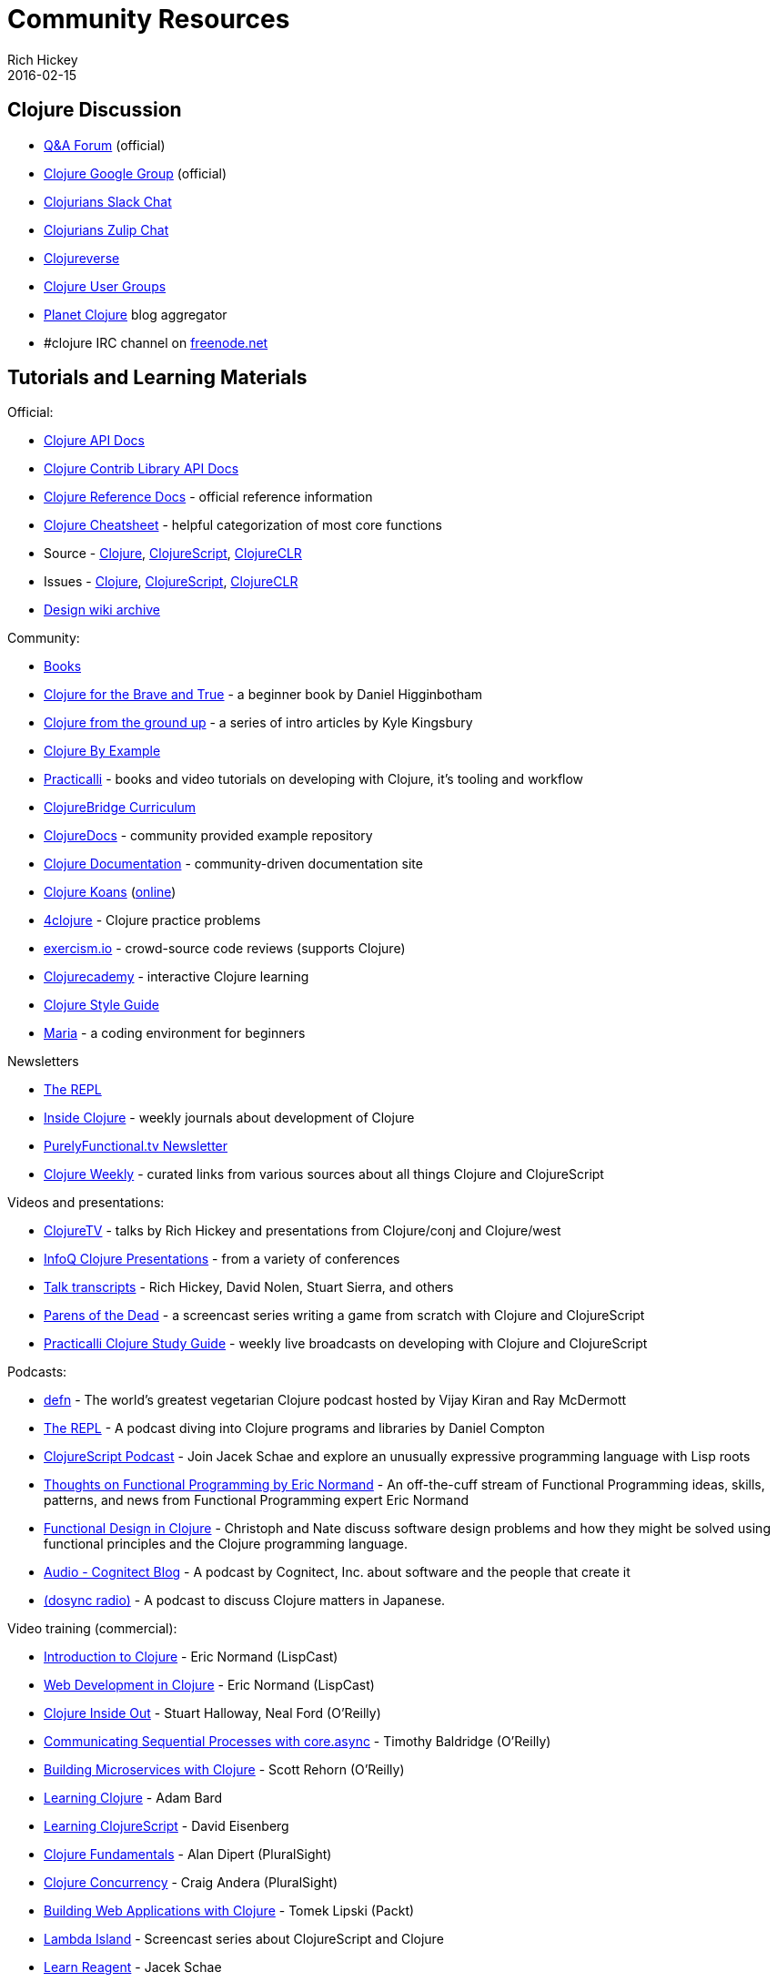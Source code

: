 = Community Resources
Rich Hickey
2016-02-15
:type: community
:toc: macro
:icons: font

ifdef::env-github,env-browser[:outfilesuffix: .adoc]

== Clojure Discussion

* https://ask.clojure.org[Q&A Forum] (official)
* https://groups.google.com/group/clojure[Clojure Google Group] (official)
* http://clojurians.net[Clojurians Slack Chat]
* https://clojurians.zulipchat.com[Clojurians Zulip Chat]
* https://clojureverse.org[Clojureverse]
* https://clojure.org/community/user_groups[Clojure User Groups]
* http://planet.clojure.in/[Planet Clojure] blog aggregator
* #clojure IRC channel on https://freenode.net[freenode.net]

== Tutorials and Learning Materials

Official:

* https://clojure.github.io/clojure/[Clojure API Docs]
* https://clojure.github.io/[Clojure Contrib Library API Docs]
* <<xref/../../reference/documentation#,Clojure Reference Docs>> - official reference information
* <<xref/../../api/cheatsheet#,Clojure Cheatsheet>> - helpful categorization of most core functions
* Source - https://github.com/clojure/clojure[Clojure], https://github.com/clojure/clojurescript[ClojureScript], https://github.com/clojure/clojure-clr[ClojureCLR]
* Issues - https://clojure.atlassian.net/projects/CLJ[Clojure], https://clojure.atlassian.net/projects/CLJS[ClojureScript], https://clojure.atlassian.net/projects/CLJCLR[ClojureCLR]
* https://archive.clojure.org/design-wiki/display/design/Home.html[Design wiki archive]

Community:

* <<books#,Books>>
* http://www.braveclojure.com/[Clojure for the Brave and True] - a beginner book by Daniel Higginbotham
* http://aphyr.com/posts/301-clojure-from-the-ground-up-welcome[Clojure from the ground up] - a series of intro articles by Kyle Kingsbury
* https://kimh.github.io/clojure-by-example[Clojure By Example]
* https://practicalli.github.io/[Practicalli] - books and video tutorials on developing with Clojure, it's tooling and workflow
* https://github.com/ClojureBridge/curriculum[ClojureBridge Curriculum]
* https://clojuredocs.org[ClojureDocs] - community provided example repository
* http://clojure-doc.org/[Clojure Documentation] - community-driven documentation site
* http://clojurekoans.com/[Clojure Koans] (http://clojurescriptkoans.com/[online])
* http://www.4clojure.com/[4clojure] - Clojure practice problems
* http://exercism.io/[exercism.io] - crowd-source code reviews (supports Clojure)
* https://clojurecademy.com/[Clojurecademy] - interactive Clojure learning
* https://guide.clojure.style/[Clojure Style Guide]
* https://www.maria.cloud/[Maria] - a coding environment for beginners

Newsletters

* http://therepl.net[The REPL]
* http://insideclojure.org[Inside Clojure] - weekly journals about development of Clojure
* https://purelyfunctional.tv/newsletter[PurelyFunctional.tv Newsletter]
* https://us19.campaign-archive.com/home/?u=f5dea183eae58baf7428a4425&id=ef5512dc35[Clojure Weekly] - curated links from various sources about all things Clojure and ClojureScript

Videos and presentations:

* https://www.youtube.com/user/ClojureTV/videos[ClojureTV] - talks by Rich Hickey and presentations from Clojure/conj and Clojure/west
* http://www.infoq.com/Clojure/presentations/[InfoQ Clojure Presentations] - from a variety of conferences
* https://github.com/matthiasn/talk-transcripts[Talk transcripts] - Rich Hickey, David Nolen, Stuart Sierra, and others
* http://www.parens-of-the-dead.com/[Parens of the Dead] - a screencast series writing a game from scratch with Clojure and ClojureScript
* https://www.youtube.com/c/+practicalli[Practicalli Clojure Study Guide] - weekly live broadcasts on developing with Clojure and ClojureScript

Podcasts:

* https://soundcloud.com/defn-771544745[defn] - The world's greatest vegetarian Clojure podcast hosted by Vijay Kiran and Ray McDermott
* https://www.therepl.net/episodes/[The REPL] - A podcast diving into Clojure programs and libraries by Daniel Compton
* https://clojurescriptpodcast.com/[ClojureScript Podcast] - Join Jacek Schae and explore an unusually expressive programming language with Lisp roots
* https://lispcast.com/category/podcast/[Thoughts on Functional Programming by Eric Normand] - An off-the-cuff stream of Functional Programming ideas, skills, patterns, and news from Functional Programming expert Eric Normand
* https://clojuredesign.club/[Functional Design in Clojure] - Christoph and Nate discuss software design problems and how they might be solved using functional principles and the Clojure programming language.
* http://blog.cognitect.com/cognicast[Audio - Cognitect Blog] - A podcast by Cognitect, Inc. about software and the people that create it
* https://anchor.fm/dosync-radio[(dosync radio)] - A podcast to discuss Clojure matters in Japanese.

Video training (commercial):

* http://www.purelyfunctional.tv/intro-to-clojure[Introduction to Clojure] - Eric Normand (LispCast)
* http://www.purelyfunctional.tv/web-dev-in-clojure[Web Development in Clojure] - Eric Normand (LispCast)
* http://shop.oreilly.com/product/0636920030409.do[Clojure Inside Out] - Stuart Halloway, Neal Ford (O'Reilly)
* http://shop.oreilly.com/product/0636920041474.do[Communicating Sequential Processes with core.async] - Timothy Baldridge (O'Reilly)
* http://www.infiniteskills.com/training/building-microservices-with-clojure.html[Building Microservices with Clojure] - Scott Rehorn (O'Reilly)
* http://www.infiniteskills.com/training/learning-clojure.html[Learning Clojure] - Adam Bard
* http://www.infiniteskills.com/training/learning-clojurescript.html[Learning ClojureScript] - David Eisenberg
* https://www.pluralsight.com/courses/clojure-fundamentals-part-one[Clojure Fundamentals] - Alan Dipert (PluralSight)
* https://www.pluralsight.com/courses/clojure-concurrency-tutorial[Clojure Concurrency] - Craig Andera (PluralSight)
* https://www.packtpub.com/web-development/building-web-applications-clojure-video[Building Web Applications with Clojure] - Tomek Lipski (Packt)
* https://lambdaisland.com/[Lambda Island] - Screencast series about ClojureScript and Clojure
* https://www.learnreagent.com/[Learn Reagent] - Jacek Schae
* https://www.learnreframe.com/[Learn re-frame] - Jacek Schae

== Clojure Tools

Community volunteers maintain <<xref/../../guides/getting_started#,Getting Started>> documentation for a number of different tools and approaches. Some of the most commonly used tools include:

* <<xref/../../guides/deps_and_cli#,Clojure tools>>
* https://leiningen.org/[Leiningen] - an extensible build tool that provides dependency management, REPL support, testing, packaging, deployment, and many other capabilities.
* https://boot-clj.github.io/[Boot] - build tooling for Clojure: instead of a special-purpose DSL, Boot supplies abstractions and libraries you can use to automate nearly any build scenario with the full power of the Clojure language
* https://clojars.org/[Clojars] - Clojure-focused Maven repository
* https://www.gnu.org/software/emacs/[Emacs] with https://github.com/clojure-emacs/cider[CIDER]
* https://www.vim.org/[Vim] with https://github.com/tpope/vim-fireplace[Fireplace] or https://github.com/liquidz/vim-iced[Vim-Iced]
* https://neovim.io/[Neovim] with https://github.com/Olical/conjure[Conjure]
* https://www.jetbrains.com/idea/[IntelliJ] with https://cursiveclojure.com/[Cursive]
* https://atom.io[Atom] with https://github.com/mauricioszabo/atom-chlorine[Chlorine]
* https://code.visualstudio.com[Visual Studio Code] with https://github.com/BetterThanTomorrow/calva[Calva]
* https://sekao.net/nightcode/[Nightcode]
* http://www.lighttable.com/[Light Table]
* https://www.sublimetext.com/[Sublime Text] with https://github.com/wuub/SublimeREPL[SublimeREPL]
* https://doc.ccw-ide.org/[Eclipse Counterclockwise] (inactive)

Libraries:

* https://clojars.org/[Clojars] - Clojure-focused Maven repository
* http://www.clojure-toolbox.com/[Clojure Toolbox] - a categorized index of Clojure libraries

== Conferences

* http://clojure-conj.org/[Clojure/conj] (usually in November)
* http://www.clojurebridge.org/[ClojureBridge] - beginner workshops for women
* https://clojutre.org[ClojuTRE] - A Clojure conference in Tampere/Helsinki, Finland
* https://skillsmatter.com/conferences/10459-clojure-exchange-2018[Clojure eXchange] - A Clojure conference in London, UK
* https://clojured.de/[clojureD] - A Clojure conference in Berlin, Germany
* https://heartofclojure.eu/[Heart of Clojure] - A Clojure conference in Leuven, Belgium
* https://clojuredays.org/[Dutch Clojure Days] - A Clojure conference in Amsterdam, the Netherlands
* https://clojure-south.com/[Clojure/South] - A Clojure conference in Sao Paulo, Brazil
